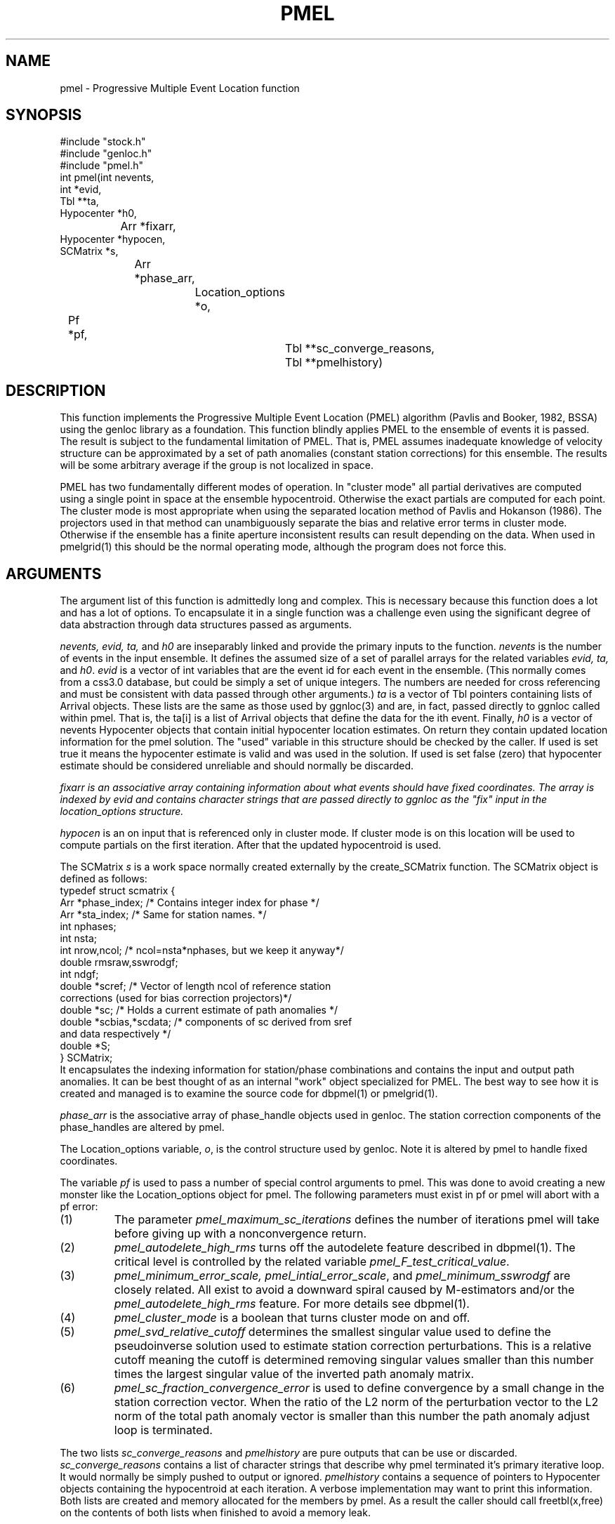 .TH PMEL 3 "$Date$"
.SH NAME
pmel - Progressive Multiple Event Location function
.SH SYNOPSIS
.nf
#include "stock.h"
#include "genloc.h"
#include "pmel.h"
int pmel(int nevents,
    int *evid,
        Tbl **ta,
            Hypocenter *h0, 
		Arr *fixarr,
                    Hypocenter *hypocen,
                        SCMatrix *s,
			    Arr *phase_arr,
				Location_options *o,
                                	Pf *pf,
					    Tbl **sc_converge_reasons,
					        Tbl **pmelhistory)
.fi
.SH DESCRIPTION
.LP
This function implements the 
Progressive Multiple Event Location (PMEL) algorithm
(Pavlis and Booker, 1982, BSSA) using the genloc library as a foundation.
This function blindly applies PMEL to the ensemble of events it is passed.
The result is subject to the fundamental limitation of PMEL.  That is,
PMEL assumes inadequate knowledge of velocity structure can be approximated
by a set of path anomalies (constant station corrections) for this ensemble.
The results will be some arbitrary average if the group is not localized
in space.  
.LP
PMEL has two fundamentally different modes of operation.  In "cluster mode"
all partial derivatives are computed using a single point in space
at the ensemble hypocentroid.  Otherwise the exact partials are computed
for each point.  The cluster mode is most appropriate when using the
separated location method of Pavlis and Hokanson (1986).  The projectors
used in that method can unambiguously separate the bias and relative
error terms in cluster mode.  Otherwise if the ensemble has a finite
aperture inconsistent results can result depending on the data.  
When used in pmelgrid(1) this should be the normal operating mode,
although the program does not force this.
.SH ARGUMENTS
.LP
The argument list of this function is admittedly long and complex.  This
is necessary because this function does a lot and has a lot of options. 
To encapsulate it in a single function was a challenge even using 
the significant degree of data abstraction through data structures 
passed as arguments. 
.LP
\fInevents, evid, ta,\fR and \fIh0\fR are inseparably linked 
and provide the primary inputs to the function.
\fInevents\fR is the number of events in the input ensemble.  It
defines the assumed size of a set of parallel arrays for the related
variables \fIevid, ta,\fR and \fIh0\fR.  \fIevid\fR is a vector
of int variables that are the event id for each event in the ensemble.
(This normally comes from a css3.0 database, but could be simply a 
set of unique integers.  The numbers are needed for cross referencing
and must be consistent with data passed through other arguments.)  
\fIta\fR is a vector of Tbl pointers containing lists of Arrival objects.
These lists are the same as those used by ggnloc(3) and are, in fact, 
passed directly to ggnloc called within pmel.  That is, the ta[i] is a list
of Arrival objects that define the data for the ith event.  Finally,
\fIh0\fR is a vector of nevents Hypocenter objects that contain initial
hypocenter location estimates.  On return they contain updated location
information for the pmel solution.  The "used" variable in this structure
should be checked by the caller.  If used is set true it means the 
hypocenter estimate is valid and was used in the solution.  If used is
set false (zero) that hypocenter estimate should be considered unreliable 
and should normally be discarded.  
.LP
\fIfixarr\fI is an associative array containing information about what 
events should have fixed coordinates.  The array is indexed by evid and
contains character strings that are passed directly to ggnloc as the 
"fix" input in the location_options structure.  
.LP 
\fIhypocen\fR is an on input that is referenced only in cluster mode.
If cluster mode is on this location will be used to compute partials
on the first iteration.  After that the updated hypocentroid is used.
.LP
The SCMatrix \fIs\fR is a work space normally created externally 
by the create_SCMatrix function.  The SCMatrix object is defined as
follows:
.nf
typedef struct scmatrix {
        Arr *phase_index;  /* Contains integer index for phase */
        Arr *sta_index;  /* Same for station names.  */
        int nphases;
        int nsta;
        int nrow,ncol;  /* ncol=nsta*nphases, but we keep it anyway*/
        double rmsraw,sswrodgf;
        int ndgf;
        double *scref;  /* Vector of length ncol of reference station
                        corrections (used for bias correction projectors)*/
        double *sc;  /* Holds a current estimate of path anomalies */
        double *scbias,*scdata;  /* components of sc derived from sref
                                        and data respectively */
        double *S;
} SCMatrix;
.fi
It encapsulates the indexing information for station/phase combinations
and contains the input and output path anomalies.  It can be best thought
of as an internal "work" object specialized for PMEL.  The best way to 
see how it is created and managed is to examine the source code for
dbpmel(1) or pmelgrid(1).
.LP
\fIphase_arr\fR is the associative array of phase_handle objects used
in genloc.  The station correction components of the phase_handles are
altered by pmel.  
.LP
The Location_options variable, \fIo\fR, is the control structure used
by genloc.  Note it is altered by pmel to handle fixed coordinates.
.LP
The variable \fIpf\fR is used to pass a number of special control
arguments to pmel.  This was done to avoid creating a new monster
like the Location_options object for pmel.  The following parameters
must exist in pf or pmel will abort with a pf error:
.IP (1)
The parameter \fIpmel_maximum_sc_iterations\fR defines the number of
iterations pmel will take before giving up with a nonconvergence return.
.IP (2)
\fIpmel_autodelete_high_rms\fR turns off the autodelete feature described
in dbpmel(1).  The critical level is controlled by the related
variable \fIpmel_F_test_critical_value\fR.
.IP (3)
\fIpmel_minimum_error_scale, pmel_intial_error_scale\fR, and 
\fIpmel_minimum_sswrodgf\fR are closely related.  All exist to 
avoid a downward spiral caused by M-estimators and/or the 
\fIpmel_autodelete_high_rms\fR feature.
For more details see dbpmel(1).
.IP (4)
\fIpmel_cluster_mode\fR is a boolean that turns cluster mode on and off. 
.IP (5)
\fIpmel_svd_relative_cutoff\fR determines the smallest singular value 
used to define the pseudoinverse solution used to estimate station 
correction perturbations.  This is a relative cutoff meaning the cutoff
is determined removing singular values smaller than this number times
the largest singular value of the inverted path anomaly matrix.
.IP (6)
\fIpmel_sc_fraction_convergence_error\fR is used to define convergence
by a small change in the station correction vector.  When the ratio of 
the L2 norm of the perturbation vector to the L2 norm of the total
path anomaly vector is smaller than this number the path anomaly adjust
loop is terminated.
.LP
The two lists \fIsc_converge_reasons\fR and 
\fIpmelhistory\fR 
are pure outputs that can be use or discarded.  
\fIsc_converge_reasons\fR contains a list of character strings that
describe why pmel terminated it's primary iterative loop.  It would
normally be simply pushed to output or ignored.  
\fIpmelhistory\fR contains a sequence of pointers to Hypocenter objects 
containing the hypocentroid at each iteration.  A verbose implementation
may want to print this information.  
Both lists are created and memory allocated for the members by pmel.
As a result the caller should call freetbl(x,free) on the contents of
both lists when finished to avoid a memory leak.
.SH RETURN VALUES
.LP
Normal competion returns 0.  If the entire algorithm failed a nonzero
number will be returned.  Nonfatal errors will normally be posted to 
elog.  The caller does not need, however, to dump the elog register
as no errors are queued.
Not that truncation of the main iterative loop by count is not
considered an error and will still cause a 0 return.
.SH LIBRARY
-lstock -lgenloc 
.SH "SEE ALSO"
.nf
ggnloc(3), dbpmel(1), pmelgrid(1)
.fi
.SH AUTHOR
.nf
Gary L. Pavlis
Department of Geological Sciences
Indiana University
pavlis@indiana.edu
.fi
.\" $Id$

